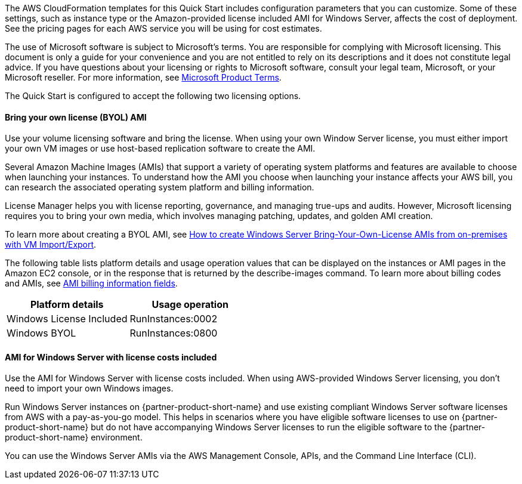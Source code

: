 The AWS CloudFormation templates for this Quick Start includes configuration parameters that you can customize. Some of these settings, such as instance type or the Amazon-provided license included AMI for Windows Server, affects the cost of deployment. See the pricing pages for each AWS service you will be using for cost estimates.

The use of Microsoft software is subject to Microsoft's terms. You are responsible for complying with Microsoft licensing. This document is only a guide for your convenience and you are not entitled to rely on its descriptions and it does not constitute legal advice. If you have questions about your licensing or rights to Microsoft software, consult your legal team, Microsoft, or your Microsoft reseller. For more information, see https://www.microsoft.com/en-us/licensing/product-licensing/products.aspx[Microsoft Product Terms].

The Quick Start is configured to accept the following two licensing options.

==== Bring your own license (BYOL) AMI

Use your volume licensing software and bring the license. When using your own Window Server license, you must either import your own VM images or use host-based replication software to create the AMI. 

Several Amazon Machine Images (AMIs) that support a variety of operating system platforms and features are available to choose when launching your instances. To understand how the AMI you choose when launching your instance affects your AWS bill, you can research the associated operating system platform and billing information.

License Manager helps you with license reporting, governance, and managing true-ups and audits. However, Microsoft licensing requires you to bring your own media, which involves managing patching, updates, and golden AMI creation. 

To learn more about creating a BYOL AMI, see https://aws.amazon.com/blogs/modernizing-with-aws/how-to-create-windows-server-bring-your-own-license-amis-from-on-premises-with-vm-import-export/[How to create Windows Server Bring-Your-Own-License AMIs from on-premises with VM Import/Export].

The following table lists platform details and usage operation values that can be displayed on the instances or AMI pages in the Amazon EC2 console, or in the response that is returned by the describe-images command. To learn more about billing codes and AMIs, see https://docs.aws.amazon.com/AWSEC2/latest/UserGuide/billing-info-fields.html[AMI billing information fields].

|===
|Platform details | Usage operation

// Space needed to maintain table headers
|Windows License Included |RunInstances:0002
|Windows BYOL |RunInstances:0800
|===

==== AMI for Windows Server with license costs included

Use the AMI for Windows Server with license costs included. When using AWS-provided Windows Server licensing, you don't need to import your own Windows images.

Run Windows Server instances on {partner-product-short-name} and use existing compliant Windows Server software licenses from AWS with a pay-as-you-go model. This helps in scenarios where you have eligible software licenses to use on {partner-product-short-name} but do not have accompanying Windows Server licenses to run the eligible software to the {partner-product-short-name} environment. 

You can use the Windows Server AMIs via the AWS Management Console, APIs, and the Command Line Interface (CLI). 
